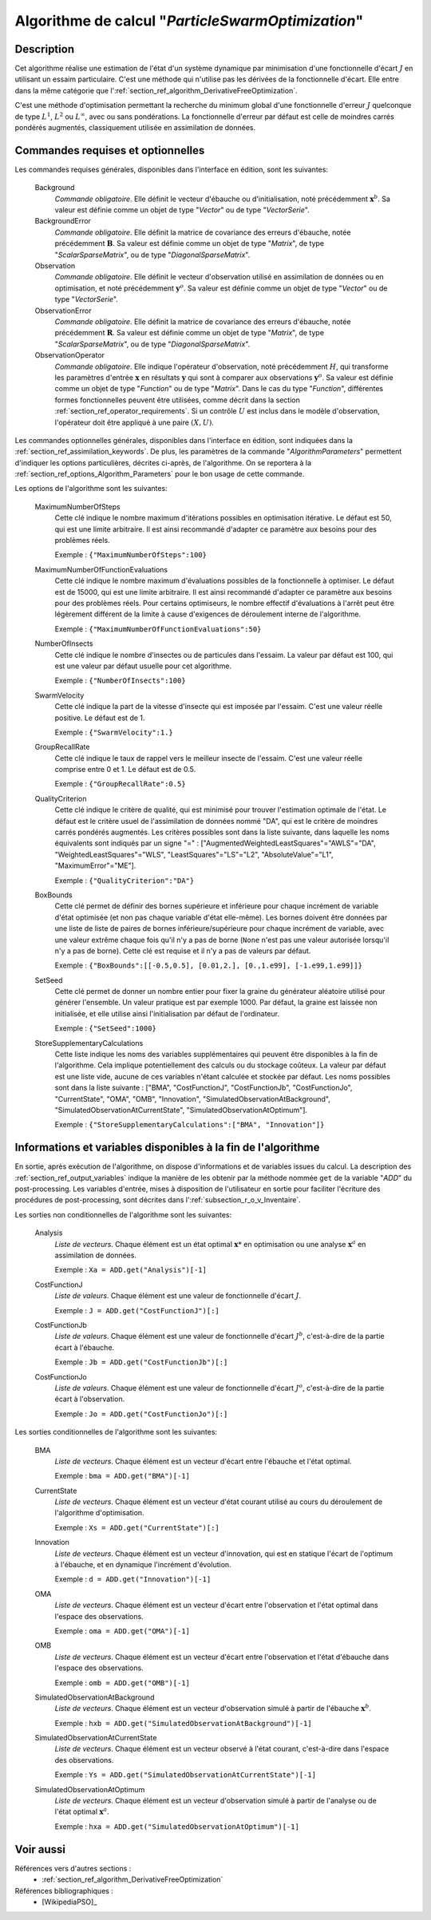 ..
   Copyright (C) 2008-2017 EDF R&D

   This file is part of SALOME ADAO module.

   This library is free software; you can redistribute it and/or
   modify it under the terms of the GNU Lesser General Public
   License as published by the Free Software Foundation; either
   version 2.1 of the License, or (at your option) any later version.

   This library is distributed in the hope that it will be useful,
   but WITHOUT ANY WARRANTY; without even the implied warranty of
   MERCHANTABILITY or FITNESS FOR A PARTICULAR PURPOSE.  See the GNU
   Lesser General Public License for more details.

   You should have received a copy of the GNU Lesser General Public
   License along with this library; if not, write to the Free Software
   Foundation, Inc., 59 Temple Place, Suite 330, Boston, MA  02111-1307 USA

   See http://www.salome-platform.org/ or email : webmaster.salome@opencascade.com

   Author: Jean-Philippe Argaud, jean-philippe.argaud@edf.fr, EDF R&D

.. index:: single: ParticleSwarmOptimization
.. _section_ref_algorithm_ParticleSwarmOptimization:

Algorithme de calcul "*ParticleSwarmOptimization*"
--------------------------------------------------

Description
+++++++++++

Cet algorithme réalise une estimation de l'état d'un système dynamique par
minimisation d'une fonctionnelle d'écart :math:`J` en utilisant un essaim
particulaire. C'est une méthode qui n'utilise pas les dérivées de la
fonctionnelle d'écart. Elle entre dans la même catégorie que
l':ref:`section_ref_algorithm_DerivativeFreeOptimization`.

C'est une méthode d'optimisation permettant la recherche du minimum global d'une
fonctionnelle d'erreur :math:`J` quelconque de type :math:`L^1`, :math:`L^2` ou
:math:`L^{\infty}`, avec ou sans pondérations. La fonctionnelle d'erreur par
défaut est celle de moindres carrés pondérés augmentés, classiquement utilisée
en assimilation de données.

Commandes requises et optionnelles
++++++++++++++++++++++++++++++++++

.. index:: single: AlgorithmParameters
.. index:: single: Background
.. index:: single: BackgroundError
.. index:: single: Observation
.. index:: single: ObservationError
.. index:: single: ObservationOperator
.. index:: single: MaximumNumberOfSteps
.. index:: single: MaximumNumberOfFunctionEvaluations
.. index:: single: NumberOfInsects
.. index:: single: SwarmVelocity
.. index:: single: GroupRecallRate
.. index:: single: QualityCriterion
.. index:: single: BoxBounds
.. index:: single: SetSeed
.. index:: single: StoreSupplementaryCalculations

Les commandes requises générales, disponibles dans l'interface en édition, sont
les suivantes:

  Background
    *Commande obligatoire*. Elle définit le vecteur d'ébauche ou
    d'initialisation, noté précédemment :math:`\mathbf{x}^b`. Sa valeur est
    définie comme un objet de type "*Vector*" ou de type "*VectorSerie*".

  BackgroundError
    *Commande obligatoire*. Elle définit la matrice de covariance des erreurs
    d'ébauche, notée précédemment :math:`\mathbf{B}`. Sa valeur est définie
    comme un objet de type "*Matrix*", de type "*ScalarSparseMatrix*", ou de
    type "*DiagonalSparseMatrix*".

  Observation
    *Commande obligatoire*. Elle définit le vecteur d'observation utilisé en
    assimilation de données ou en optimisation, et noté précédemment
    :math:`\mathbf{y}^o`. Sa valeur est définie comme un objet de type "*Vector*"
    ou de type "*VectorSerie*".

  ObservationError
    *Commande obligatoire*. Elle définit la matrice de covariance des erreurs
    d'ébauche, notée précédemment :math:`\mathbf{R}`. Sa valeur est définie
    comme un objet de type "*Matrix*", de type "*ScalarSparseMatrix*", ou de
    type "*DiagonalSparseMatrix*".

  ObservationOperator
    *Commande obligatoire*. Elle indique l'opérateur d'observation, noté
    précédemment :math:`H`, qui transforme les paramètres d'entrée
    :math:`\mathbf{x}` en résultats :math:`\mathbf{y}` qui sont à comparer aux
    observations :math:`\mathbf{y}^o`. Sa valeur est définie comme un objet de
    type "*Function*" ou de type "*Matrix*". Dans le cas du type "*Function*",
    différentes formes fonctionnelles peuvent être utilisées, comme décrit dans
    la section :ref:`section_ref_operator_requirements`. Si un contrôle
    :math:`U` est inclus dans le modèle d'observation, l'opérateur doit être
    appliqué à une paire :math:`(X,U)`.

Les commandes optionnelles générales, disponibles dans l'interface en édition,
sont indiquées dans la :ref:`section_ref_assimilation_keywords`. De plus, les
paramètres de la commande "*AlgorithmParameters*" permettent d'indiquer les
options particulières, décrites ci-après, de l'algorithme. On se reportera à la
:ref:`section_ref_options_Algorithm_Parameters` pour le bon usage de cette
commande.

Les options de l'algorithme sont les suivantes:

  MaximumNumberOfSteps
    Cette clé indique le nombre maximum d'itérations possibles en optimisation
    itérative. Le défaut est 50, qui est une limite arbitraire. Il est ainsi
    recommandé d'adapter ce paramètre aux besoins pour des problèmes réels.

    Exemple : ``{"MaximumNumberOfSteps":100}``

  MaximumNumberOfFunctionEvaluations
    Cette clé indique le nombre maximum d'évaluations possibles de la
    fonctionnelle à optimiser. Le défaut est de 15000, qui est une limite
    arbitraire. Il est ainsi recommandé d'adapter ce paramètre aux besoins pour
    des problèmes réels. Pour certains optimiseurs, le nombre effectif
    d'évaluations à l'arrêt peut être légèrement différent de la limite à cause
    d'exigences de déroulement interne de l'algorithme.

    Exemple : ``{"MaximumNumberOfFunctionEvaluations":50}``

  NumberOfInsects
    Cette clé indique le nombre d'insectes ou de particules dans l'essaim. La
    valeur par défaut est 100, qui est une valeur par défaut usuelle pour cet
    algorithme.

    Exemple : ``{"NumberOfInsects":100}``

  SwarmVelocity
    Cette clé indique la part de la vitesse d'insecte qui est imposée par
    l'essaim. C'est une valeur réelle positive. Le défaut est de 1.

    Exemple : ``{"SwarmVelocity":1.}``

  GroupRecallRate
    Cette clé indique le taux de rappel vers le meilleur insecte de l'essaim.
    C'est une valeur réelle comprise entre 0 et 1. Le défaut est de 0.5.

    Exemple : ``{"GroupRecallRate":0.5}``

  QualityCriterion
    Cette clé indique le critère de qualité, qui est minimisé pour trouver
    l'estimation optimale de l'état. Le défaut est le critère usuel de
    l'assimilation de données nommé "DA", qui est le critère de moindres carrés
    pondérés augmentés. Les critères possibles sont dans la liste suivante, dans
    laquelle les noms équivalents sont indiqués par un signe "=" :
    ["AugmentedWeightedLeastSquares"="AWLS"="DA", "WeightedLeastSquares"="WLS",
    "LeastSquares"="LS"="L2", "AbsoluteValue"="L1",  "MaximumError"="ME"].

    Exemple : ``{"QualityCriterion":"DA"}``

  BoxBounds
    Cette clé permet de définir des bornes supérieure et inférieure pour chaque
    incrément de  variable d'état optimisée (et non pas chaque variable d'état
    elle-même). Les bornes doivent être données par une liste de liste de paires
    de bornes inférieure/supérieure pour chaque incrément de variable, avec une
    valeur extrême chaque fois qu'il n'y a pas de borne (``None`` n'est pas une
    valeur autorisée lorsqu'il n'y a pas de borne). Cette clé est requise et il
    n'y a pas de valeurs par défaut.

    Exemple : ``{"BoxBounds":[[-0.5,0.5], [0.01,2.], [0.,1.e99], [-1.e99,1.e99]]}``

  SetSeed
    Cette clé permet de donner un nombre entier pour fixer la graine du
    générateur aléatoire utilisé pour générer l'ensemble. Un valeur pratique est
    par exemple 1000. Par défaut, la graine est laissée non initialisée, et elle
    utilise ainsi l'initialisation par défaut de l'ordinateur.

    Exemple : ``{"SetSeed":1000}``

  StoreSupplementaryCalculations
    Cette liste indique les noms des variables supplémentaires qui peuvent être
    disponibles à la fin de l'algorithme. Cela implique potentiellement des
    calculs ou du stockage coûteux. La valeur par défaut est une liste vide,
    aucune de ces variables n'étant calculée et stockée par défaut. Les noms
    possibles sont dans la liste suivante : ["BMA", "CostFunctionJ",
    "CostFunctionJb", "CostFunctionJo", "CurrentState", "OMA", "OMB",
    "Innovation", "SimulatedObservationAtBackground",
    "SimulatedObservationAtCurrentState", "SimulatedObservationAtOptimum"].

    Exemple : ``{"StoreSupplementaryCalculations":["BMA", "Innovation"]}``

Informations et variables disponibles à la fin de l'algorithme
++++++++++++++++++++++++++++++++++++++++++++++++++++++++++++++

En sortie, après exécution de l'algorithme, on dispose d'informations et de
variables issues du calcul. La description des
:ref:`section_ref_output_variables` indique la manière de les obtenir par la
méthode nommée ``get`` de la variable "*ADD*" du post-processing. Les variables
d'entrée, mises à disposition de l'utilisateur en sortie pour faciliter
l'écriture des procédures de post-processing, sont décrites dans
l':ref:`subsection_r_o_v_Inventaire`.

Les sorties non conditionnelles de l'algorithme sont les suivantes:

  Analysis
    *Liste de vecteurs*. Chaque élément est un état optimal :math:`\mathbf{x}*`
    en optimisation ou une analyse :math:`\mathbf{x}^a` en assimilation de
    données.

    Exemple : ``Xa = ADD.get("Analysis")[-1]``

  CostFunctionJ
    *Liste de valeurs*. Chaque élément est une valeur de fonctionnelle d'écart
    :math:`J`.

    Exemple : ``J = ADD.get("CostFunctionJ")[:]``

  CostFunctionJb
    *Liste de valeurs*. Chaque élément est une valeur de fonctionnelle d'écart
    :math:`J^b`, c'est-à-dire de la partie écart à l'ébauche.

    Exemple : ``Jb = ADD.get("CostFunctionJb")[:]``

  CostFunctionJo
    *Liste de valeurs*. Chaque élément est une valeur de fonctionnelle d'écart
    :math:`J^o`, c'est-à-dire de la partie écart à l'observation.

    Exemple : ``Jo = ADD.get("CostFunctionJo")[:]``

Les sorties conditionnelles de l'algorithme sont les suivantes:

  BMA
    *Liste de vecteurs*. Chaque élément est un vecteur d'écart entre
    l'ébauche et l'état optimal.

    Exemple : ``bma = ADD.get("BMA")[-1]``

  CurrentState
    *Liste de vecteurs*. Chaque élément est un vecteur d'état courant utilisé
    au cours du déroulement de l'algorithme d'optimisation.

    Exemple : ``Xs = ADD.get("CurrentState")[:]``

  Innovation
    *Liste de vecteurs*. Chaque élément est un vecteur d'innovation, qui est
    en statique l'écart de l'optimum à l'ébauche, et en dynamique l'incrément
    d'évolution.

    Exemple : ``d = ADD.get("Innovation")[-1]``

  OMA
    *Liste de vecteurs*. Chaque élément est un vecteur d'écart entre
    l'observation et l'état optimal dans l'espace des observations.

    Exemple : ``oma = ADD.get("OMA")[-1]``

  OMB
    *Liste de vecteurs*. Chaque élément est un vecteur d'écart entre
    l'observation et l'état d'ébauche dans l'espace des observations.

    Exemple : ``omb = ADD.get("OMB")[-1]``

  SimulatedObservationAtBackground
    *Liste de vecteurs*. Chaque élément est un vecteur d'observation simulé à
    partir de l'ébauche :math:`\mathbf{x}^b`.

    Exemple : ``hxb = ADD.get("SimulatedObservationAtBackground")[-1]``

  SimulatedObservationAtCurrentState
    *Liste de vecteurs*. Chaque élément est un vecteur observé à l'état courant,
    c'est-à-dire dans l'espace des observations.

    Exemple : ``Ys = ADD.get("SimulatedObservationAtCurrentState")[-1]``

  SimulatedObservationAtOptimum
    *Liste de vecteurs*. Chaque élément est un vecteur d'observation simulé à
    partir de l'analyse ou de l'état optimal :math:`\mathbf{x}^a`.

    Exemple : ``hxa = ADD.get("SimulatedObservationAtOptimum")[-1]``

Voir aussi
++++++++++

Références vers d'autres sections :
  - :ref:`section_ref_algorithm_DerivativeFreeOptimization`

Références bibliographiques :
  - [WikipediaPSO]_
